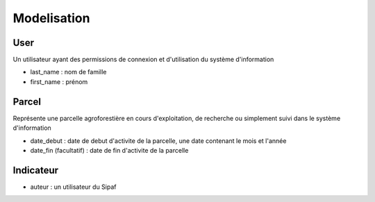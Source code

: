 Modelisation
============

.. index:: user

User
----

Un utilisateur ayant des permissions de connexion et d'utilisation du
système d'information

* last_name : nom de famille

* first_name : prénom

.. index:: parcel

Parcel
------

Représente une parcelle agroforestière en cours d'exploitation, de
recherche ou simplement suivi dans le système d'information

* date_debut : date de debut d'activite de la parcelle, une date
  contenant le mois et l'année

* date_fin (facultatif) : date de fin d'activite de la parcelle

.. index:: indicator

Indicateur
----------

* auteur : un utilisateur du Sipaf
